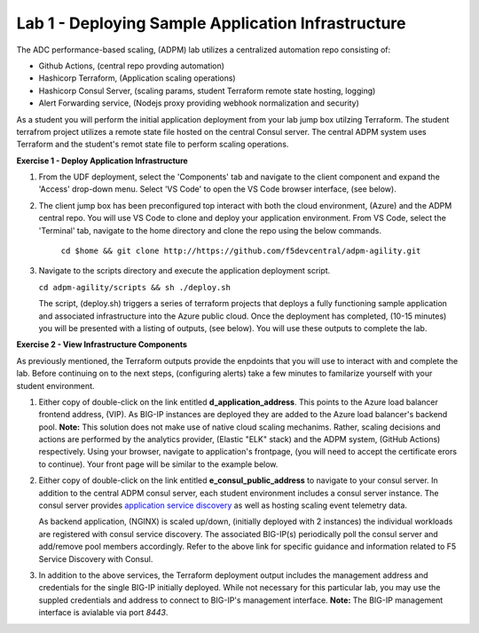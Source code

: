 Lab 1 - Deploying Sample Application Infrastructure
====================================================
The ADC performance-based scaling, (ADPM) lab utilizes a centralized automation repo consisting of:

- Github Actions, (central repo provding automation)
- Hashicorp Terraform, (Application scaling operations)
- Hashicorp Consul Server, (scaling params, student Terraform remote state hosting, logging)
- Alert Forwarding service, (Nodejs proxy providing webhook normalization and security)

As a student you will perform the initial application deployment from your lab jump box utilzing Terraform.
The student terrafrom project utilizes a remote state file hosted on the central Consul server.  The central
ADPM system uses Terraform and the student's remot state file to perform scaling operations.

**Exercise 1 - Deploy Application Infrastructure**

#. From the UDF deployment, select the 'Components' tab and navigate to the client component and
   expand the 'Access' drop-down menu.  Select 'VS Code' to open the VS Code browser interface, (see below).

   .. image:: images/access_vscode.png


#. The client jump box has been preconfigured top interact with both the cloud environment, (Azure) and the
   ADPM central repo.  You will use VS Code to clone and deploy your application environment.  From VS Code, 
   select the 'Terminal' tab, navigate to the home directory and clone the repo using the below commands.
    
    ``cd $home && git clone http://https://github.com/f5devcentral/adpm-agility.git``

   .. image:: images/vscode1.png

      
#. Navigate to the scripts directory and execute the application deployment script.

   ``cd adpm-agility/scripts && sh ./deploy.sh``
   
   The script, (deploy.sh) triggers a series of terraform projects that deploys a fully functioning sample
   application and associated infrastructure into the Azure public cloud.  Once the deployment has completed, 
   (10-15 minutes) you will be presented with a listing of outputs, (see below).  You will use these outputs
   to complete the lab.

   .. image:: images/outputs.png
   
**Exercise 2 - View Infrastructure Components**

As previously mentioned, the Terraform outputs provide the enpdoints that you will use to interact with and
complete the lab.  Before continuing on to the next steps, (configuring alerts) take a few minutes to familarize
yourself with your student environment.

#. Either copy of double-click on the link entitled **d_application_address**.  This points to the Azure load balancer
   frontend address, (VIP).  As BIG-IP instances are deployed they are added to the Azure load balancer's backend 
   pool.  **Note:** This solution does not make use of native cloud scaling mechanims.  Rather, scaling decisions and
   actions are performed by the analytics provider, (Elastic "ELK" stack) and the ADPM system, (GitHub Actions)
   respectively.  Using your browser, navigate to application's frontpage, (you will need to accept the certificate
   erors to continue).  Your front page will be similar to the example below.

   .. image:: images/app_page.png

#. Either copy of double-click on the link entitled **e_consul_public_address** to navigate to your consul server.  In
   addition to the central ADPM consul server, each student environment includes a consul server instance.  The consul
   server provides `application service discovery <https://clouddocs.f5.com/products/extensions/f5-appsvcs-extension/latest/declarations/discovery.html#service-discovery-using-hashicorp-consul>`_ as well as hosting scaling event telemetry data.

   As backend application, (NGINX) is scaled up/down, (initially deployed with 2 instances) the individual workloads are registered with consul service discovery.
   The associated BIG-IP(s) periodically poll the consul server and add/remove pool members accordingly.  Refer to the above
   link for specific guidance and information related to F5 Service Discovery with Consul.

   .. image:: images/consul_front.png

#. In addition to the above services, the Terraform deployment output includes the management address and credentials for the 
   single BIG-IP initially deployed.  While not necessary for this particular lab, you may use the suppled credentials and address to 
   connect to BIG-IP's management interface.  **Note:** The BIG-IP management interface is avialable via port *8443*.




